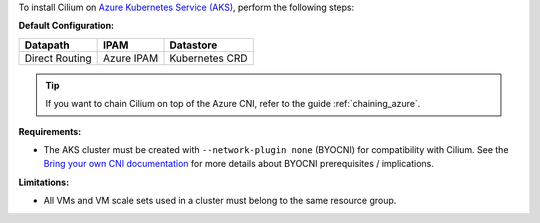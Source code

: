 To install Cilium on `Azure Kubernetes Service (AKS) <https://docs.microsoft.com/en-us/azure/aks/>`_,
perform the following steps:

**Default Configuration:**

=============== =================== ==============
Datapath        IPAM                Datastore
=============== =================== ==============
Direct Routing  Azure IPAM          Kubernetes CRD
=============== =================== ==============

.. tip::

   If you want to chain Cilium on top of the Azure CNI, refer to the guide
   :ref:`chaining_azure`.

**Requirements:**

* The AKS cluster must be created with ``--network-plugin none`` (BYOCNI) for
  compatibility with Cilium. See the `Bring your own CNI documentation
  <https://docs.microsoft.com/en-us/azure/aks/use-byo-cni?tabs=azure-cli>`_
  for more details about BYOCNI prerequisites / implications.

**Limitations:**

* All VMs and VM scale sets used in a cluster must belong to the same resource
  group.
